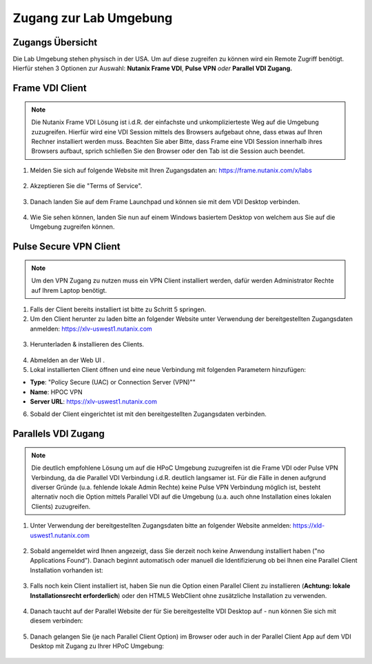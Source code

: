 .. _clusteraccess:

-----------------------
Zugang zur Lab Umgebung
-----------------------

Zugangs Übersicht
+++++++++++++++++

Die Lab Umgebung stehen physisch in der USA. Um auf diese zugreifen zu können wird ein Remote Zugriff benötigt.
Hierfür stehen 3 Optionen zur Auswahl: **Nutanix Frame VDI**, **Pulse VPN** *oder* **Parallel VDI Zugang.**

Frame VDI Client
++++++++++++++++

.. note::
   Die Nutanix Frame VDI Lösung ist i.d.R. der einfachste und unkomplizierteste Weg auf die Umgebung zuzugreifen. Hierfür wird eine VDI Session mittels des Browsers aufgebaut ohne, dass etwas auf Ihren Rechner installiert werden muss. Beachten Sie aber Bitte, dass Frame eine VDI Session innerhalb ihres Browsers aufbaut, sprich schließen Sie den Browser oder den Tab ist die Session auch beendet.

1. Melden Sie sich auf folgende Website mit Ihren Zugangsdaten an: https://frame.nutanix.com/x/labs

.. figure:: images/frame-login.png

2. Akzeptieren Sie die "Terms of Service".

.. figure:: images/frame-terms.png

3. Danach landen Sie auf dem Frame Launchpad und können sie mit dem VDI Desktop verbinden.

.. figure:: images/frame-launchpad.png

4. Wie Sie sehen können, landen Sie nun auf einem Windows basiertem Desktop von welchem aus Sie auf die Umgebung zugreifen können.

.. figure:: images/frame-desktop.png

Pulse Secure VPN Client
+++++++++++++++++++++++

.. note::
   Um den VPN Zugang zu nutzen muss ein VPN Client installiert werden, dafür werden Administrator Rechte auf Ihrem Laptop benötigt.


1.	Falls der Client bereits installiert ist bitte zu  Schritt 5 springen.
2.	Um den Client herunter zu laden bitte an folgender Website unter Verwendung der bereitgestellten Zugangsdaten anmelden: https://xlv-uswest1.nutanix.com

    .. figure:: images/pulsewebsite.png

3.	Herunterladen & installieren des Clients.

    .. figure:: images/pulsedownload.png

4.	Abmelden an der Web UI .

5.	Lokal installierten Client öffnen und eine neue Verbindung mit folgenden Parametern hinzufügen:

- **Type**: "Policy Secure (UAC) or Connection Server (VPN)""
- **Name**: HPOC VPN
- **Server URL**: https://xlv-uswest1.nutanix.com

6.	Sobald der Client eingerichtet ist mit den bereitgestellten Zugangsdaten verbinden.

.. figure:: images/pulseconnected.png

Parallels VDI Zugang
++++++++++++++++++++
.. note::
  Die deutlich empfohlene Lösung um auf die HPoC Umgebung zuzugreifen ist die Frame VDI oder Pulse VPN Verbindung, da die Parallel VDI Verbindung i.d.R. deutlich langsamer ist. Für die Fälle in denen aufgrund diverser Gründe (u.a. fehlende lokale Admin Rechte) keine Pulse VPN Verbindung möglich ist, besteht alternativ noch die Option mittels Parallel VDI auf die Umgebung (u.a. auch ohne Installation eines lokalen Clients) zuzugreifen.

1.	Unter Verwendung der bereitgestellten Zugangsdaten bitte an folgender Website anmelden: https://xld-uswest1.nutanix.com

   .. figure:: images/parallel-website.png

2.	Sobald angemeldet wird Ihnen angezeigt, dass Sie derzeit noch keine Anwendung installiert haben ("no Applications Found"). Danach beginnt automatisch oder manuell die Identifizierung ob bei Ihnen eine Parallel Client Installation vorhanden ist:

   .. figure:: images/parallel-dedecting.png

3. Falls noch kein Client installiert ist, haben Sie nun die Option einen Parallel Client zu installieren (**Achtung: lokale Installationsrecht erforderlich**) oder den HTML5 WebClient ohne zusätzliche Installation zu verwenden. 

    .. figure:: images/parallel-client-detecting.png

4. Danach taucht auf der Parallel Website der für Sie bereitgestellte VDI Desktop auf - nun können Sie sich mit diesem verbinden:

  .. figure:: images/parallel-connectionapp.png

5.	Danach gelangen Sie (je nach Parallel Client Option) im Browser oder auch in der Parallel Client App auf dem VDI Desktop mit Zugang zu Ihrer HPoC Umgebung:

  .. figure:: images/parallel-vdidesktop.png